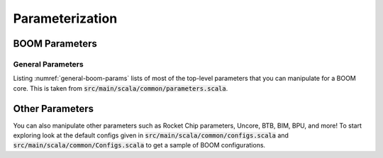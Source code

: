 Parameterization
================

BOOM Parameters
---------------

General Parameters
~~~~~~~~~~~~~~~~~~

Listing :numref:`general-boom-params` lists of most of the top-level parameters that you can manipulate for a BOOM core.
This is taken from :code:`src/main/scala/common/parameters.scala`.

.. _general-boom-params:
.. code-block:: scala 
    :caption: General BOOM Parameters 

    fetchWidth: Int = ?,
    decodeWidth: Int = ?,
    numRobEntries: Int = ?,
    issueParams: Seq[IssueParams] = Seq(
        IssueParams(issueWidth=?, numEntries=?, iqType=?),
        IssueParams(issueWidth=?, numEntries=?, iqType=?),
        IssueParams(issueWidth=?, numEntries=?, iqType=?)),
    numLsuEntries: Int = ?,
    numIntPhysRegisters: Int = ?,
    numFpPhysRegisters: Int = ?,
    enableCustomRf: Boolean = ?,
    enableCustomRfModel: Boolean = ?,
    maxBrCount: Int = ?,
    fetchBufferSz: Int = ?,
    enableAgePriorityIssue: Boolean = ?,
    enablePrefetching: Boolean = ?,
    enableBrResolutionRegister: Boolean = ?,
    enableCommitMapTable: Boolean = ?,
    enableBTBContainsBranches: Boolean = ?,
    enableBranchPredictor: Boolean = ?,
    enableBpdUModeOnly: Boolean = ?,
    enableBpdUSModeHistory: Boolean = ?,
    useAtomicsOnlyForIO: Boolean = ?,
    ftq: FtqParameters = FtqParameters(),
    btb: BoomBTBParameters = BoomBTBParameters(),
    bim: BimParameters = BimParameters(),
    tage: Option[TageParameters] = ?,
    gshare: Option[GShareParameters] = ?,
    bpdBaseOnly: Option[BaseOnlyParameters] = ?,
    bpdRandom: Option[RandomBpdParameters] = ?,
    intToFpLatency: Int = ?,
    imulLatency: Int = ?,
    fetchLatency: Int = ?,
    renameLatency: Int = ?,
    regreadLatency: Int = ?,
    nPerfCounters: Int = ?,
    bootFreqHz: BigInt = ?,
    fpu: Option[FPUParams] = Some(FPUParams()),
    usingFPU: Boolean = ?,
    haveBasicCounters: Boolean = ?,
    misaWritable: Boolean = ?,
    mtvecInit: Option[BigInt] = ?,
    mtvecWritable: Boolean = ?,
    mulDiv: Option[freechips.rocketchip.rocket.MulDivParams] = Some(MulDivParams()),
    nBreakpoints: Int = ?,
    nL2TLBEntries: Int = ?,
    nLocalInterrupts: Int = ?,
    tileControlAddr: Option[BigInt] = ?,
    useAtomics: Boolean = ?,
    useDebug: Boolean = ?,
    useUser: Boolean = ?,
    useVM: Boolean = ?

Other Parameters
------------------------

You can also manipulate other parameters such as Rocket Chip parameters, Uncore, BTB, BIM,
BPU, and more! To start exploring look at the default configs given in :code:`src/main/scala/common/configs.scala`
and :code:`src/main/scala/common/Configs.scala` to get a sample of
BOOM configurations.

